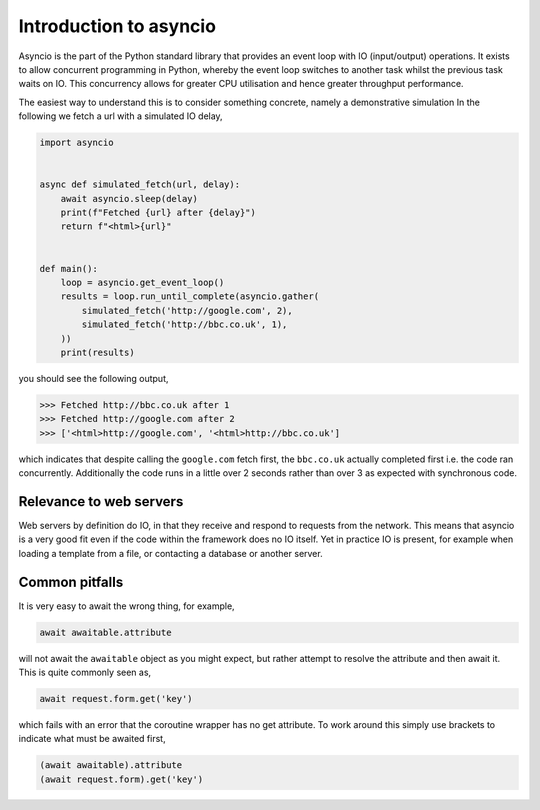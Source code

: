 .. _asyncio:

Introduction to asyncio
=======================

Asyncio is the part of the Python standard library that provides an
event loop with IO (input/output) operations. It exists to allow
concurrent programming in Python, whereby the event loop switches to
another task whilst the previous task waits on IO. This concurrency
allows for greater CPU utilisation and hence greater throughput
performance.

The easiest way to understand this is to consider something concrete,
namely a demonstrative simulation In the following we fetch a url with
a simulated IO delay,

.. code-block:: python

    import asyncio


    async def simulated_fetch(url, delay):
        await asyncio.sleep(delay)
        print(f"Fetched {url} after {delay}")
        return f"<html>{url}"


    def main():
        loop = asyncio.get_event_loop()
        results = loop.run_until_complete(asyncio.gather(
            simulated_fetch('http://google.com', 2),
            simulated_fetch('http://bbc.co.uk', 1),
        ))
        print(results)

you should see the following output,

>>> Fetched http://bbc.co.uk after 1
>>> Fetched http://google.com after 2
>>> ['<html>http://google.com', '<html>http://bbc.co.uk']

which indicates that despite calling the ``google.com`` fetch first,
the ``bbc.co.uk`` actually completed first i.e. the code ran
concurrently. Additionally the code runs in a little over 2 seconds
rather than over 3 as expected with synchronous code.

Relevance to web servers
------------------------

Web servers by definition do IO, in that they receive and respond to
requests from the network. This means that asyncio is a very good fit
even if the code within the framework does no IO itself. Yet in
practice IO is present, for example when loading a template from a
file, or contacting a database or another server.

Common pitfalls
---------------

It is very easy to await the wrong thing, for example,

.. code-block:: python

    await awaitable.attribute

will not await the ``awaitable`` object as you might expect, but
rather attempt to resolve the attribute and then await it. This is
quite commonly seen as,

.. code-block:: python

    await request.form.get('key')

which fails with an error that the coroutine wrapper has no get
attribute. To work around this simply use brackets to indicate what
must be awaited first,

.. code-block:: python

    (await awaitable).attribute
    (await request.form).get('key')
